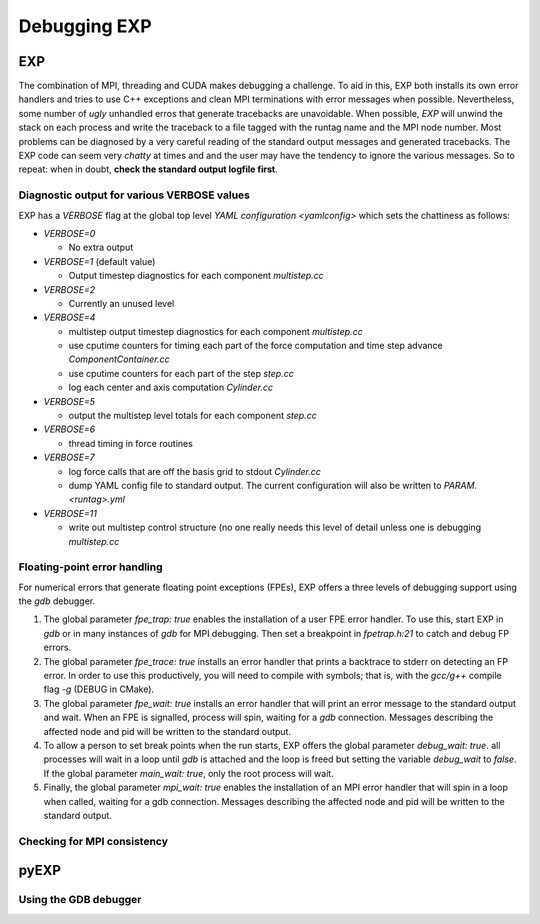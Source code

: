.. _topics-debug:

=============
Debugging EXP
=============
.. _debug:

EXP
===

The combination of MPI, threading and CUDA makes debugging a
challenge.  To aid in this, EXP both installs its own error handlers
and tries to use C++ exceptions and clean MPI terminations with error
messages when possible.  Nevertheless, some number of *ugly* unhandled
erros that generate tracebacks are unavoidable.  When possible, *EXP*
will unwind the stack on each process and write the traceback to a
file tagged with the runtag name and the MPI node number.  Most
problems can be diagnosed by a very careful reading of the standard
output messages and generated tracebacks.  The EXP code can seem very
*chatty* at times and and the user may have the tendency to ignore the
various messages.  So to repeat: when in doubt, **check the standard
output logfile first**.


Diagnostic output for various VERBOSE values
--------------------------------------------

EXP has a `VERBOSE` flag at the global top level `YAML configuration
<yamlconfig>` which sets the chattiness as follows:

- `VERBOSE=0`

  * No extra output

- `VERBOSE=1` (default value)

  * Output timestep diagnostics for each component `multistep.cc`

- `VERBOSE=2`

  * Currently an unused level

- `VERBOSE=4`

  * multistep output timestep diagnostics for each component
    `multistep.cc`

  * use cputime counters for timing each part of the force
    computation and time step advance `ComponentContainer.cc`

  * use cputime counters for each part of the step `step.cc`

  * log each center and axis computation `Cylinder.cc`

- `VERBOSE=5`

  * output the multistep level totals for each component `step.cc`

- `VERBOSE=6`

  * thread timing in force routines

- `VERBOSE=7`

  * log force calls that are off the basis grid to stdout
    `Cylinder.cc`

  * dump YAML config file to standard output.  The current
    configuration will also be written to `PARAM.<runtag>.yml`

- `VERBOSE=11`

  * write out multistep control structure (no one really needs this
    level of detail unless one is debugging `multistep.cc`


Floating-point error handling
-----------------------------

For numerical errors that generate floating point exceptions (FPEs),
EXP offers a three levels of debugging support using the `gdb`
debugger.

1. The global parameter `fpe_trap: true` enables the installation of a
   user FPE error handler.  To use this, start EXP in `gdb` or in many
   instances of `gdb` for MPI debugging.  Then set a breakpoint in
   `fpetrap.h:21` to catch and debug FP errors.

2. The global parameter `fpe_trace: true` installs an error handler
   that prints a backtrace to stderr on detecting an FP error.  In
   order to use this productively, you will need to compile with
   symbols; that is, with the `gcc/g++` compile flag `-g` (DEBUG in
   CMake).

3. The global parameter `fpe_wait: true` installs an error handler
   that will print an error message to the standard output and wait.
   When an FPE is signalled, process will spin, waiting for a `gdb`
   connection. Messages describing the affected node and pid will be
   written to the standard output.

4. To allow a person to set break points when the run starts, EXP
   offers the global parameter `debug_wait: true`.  all processes will
   wait in a loop until `gdb` is attached and the loop is freed but
   setting the variable `debug_wait` to `false`.  If the global
   parameter `main_wait: true`, only the root process will wait.

5. Finally, the global parameter `mpi_wait: true` enables
   the installation of an MPI error handler that will spin in a loop
   when called, waiting for a gdb connection. Messages describing the
   affected node and pid will be written to the standard output.


Checking for MPI consistency
----------------------------

pyEXP
=====

Using the GDB debugger
----------------------

